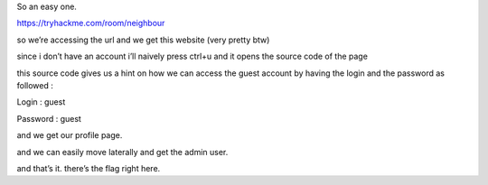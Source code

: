 So an easy one.

https://tryhackme.com/room/neighbour

.. image:: vertopal_5f5ee304280f4af785fc03d1985d138e/media/image1.png
   :width: 6.26772in
   :height: 2.01389in

so we’re accessing the url and we get this website (very pretty btw)

.. image:: vertopal_5f5ee304280f4af785fc03d1985d138e/media/image2.png
   :width: 6.26772in
   :height: 2.08333in

since i don’t have an account i’ll naively press ctrl+u and it opens the
source code of the page

.. image:: vertopal_5f5ee304280f4af785fc03d1985d138e/media/image4.png
   :width: 6.26772in
   :height: 4.68056in

this source code gives us a hint on how we can access the guest account
by having the login and the password as followed :

Login : guest

Password : guest

and we get our profile page.

.. image:: vertopal_5f5ee304280f4af785fc03d1985d138e/media/image3.png
   :width: 6.26772in
   :height: 1.47222in

and we can easily move laterally and get the admin user.

.. image:: vertopal_5f5ee304280f4af785fc03d1985d138e/media/image5.png
   :width: 6.26772in
   :height: 1.375in

and that’s it. there’s the flag right here.
